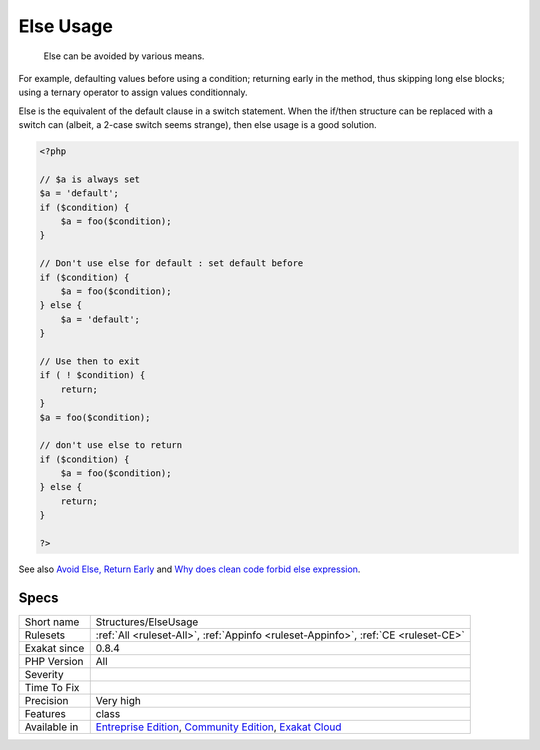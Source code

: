 .. _structures-elseusage:

.. _else-usage:

Else Usage
++++++++++

  Else can be avoided by various means. 

For example, defaulting values before using a condition; returning early in the method, thus skipping long else blocks; using a ternary operator to assign values conditionnaly. 

Else is the equivalent of the default clause in a switch statement. When the if/then structure can be replaced with a switch can (albeit, a 2-case switch seems strange), then else usage is a good solution. 


.. code-block:: php
   
   <?php
   
   // $a is always set
   $a = 'default';
   if ($condition) {
       $a = foo($condition);
   }
   
   // Don't use else for default : set default before
   if ($condition) {
       $a = foo($condition);
   } else {
       $a = 'default';
   }
   
   // Use then to exit 
   if ( ! $condition) {
       return;
   }
   $a = foo($condition);
   
   // don't use else to return
   if ($condition) {
       $a = foo($condition);
   } else {
       return;
   }
   
   ?>

See also `Avoid Else, Return Early <http://blog.timoxley.com/post/47041269194/avoid-else-return-early>`_ and `Why does clean code forbid else expression <https://stackoverflow.com/questions/32677046/why-does-clean-code-forbid-else-expression>`_.


Specs
_____

+--------------+-----------------------------------------------------------------------------------------------------------------------------------------------------------------------------------------+
| Short name   | Structures/ElseUsage                                                                                                                                                                    |
+--------------+-----------------------------------------------------------------------------------------------------------------------------------------------------------------------------------------+
| Rulesets     | :ref:`All <ruleset-All>`, :ref:`Appinfo <ruleset-Appinfo>`, :ref:`CE <ruleset-CE>`                                                                                                      |
+--------------+-----------------------------------------------------------------------------------------------------------------------------------------------------------------------------------------+
| Exakat since | 0.8.4                                                                                                                                                                                   |
+--------------+-----------------------------------------------------------------------------------------------------------------------------------------------------------------------------------------+
| PHP Version  | All                                                                                                                                                                                     |
+--------------+-----------------------------------------------------------------------------------------------------------------------------------------------------------------------------------------+
| Severity     |                                                                                                                                                                                         |
+--------------+-----------------------------------------------------------------------------------------------------------------------------------------------------------------------------------------+
| Time To Fix  |                                                                                                                                                                                         |
+--------------+-----------------------------------------------------------------------------------------------------------------------------------------------------------------------------------------+
| Precision    | Very high                                                                                                                                                                               |
+--------------+-----------------------------------------------------------------------------------------------------------------------------------------------------------------------------------------+
| Features     | class                                                                                                                                                                                   |
+--------------+-----------------------------------------------------------------------------------------------------------------------------------------------------------------------------------------+
| Available in | `Entreprise Edition <https://www.exakat.io/entreprise-edition>`_, `Community Edition <https://www.exakat.io/community-edition>`_, `Exakat Cloud <https://www.exakat.io/exakat-cloud/>`_ |
+--------------+-----------------------------------------------------------------------------------------------------------------------------------------------------------------------------------------+


